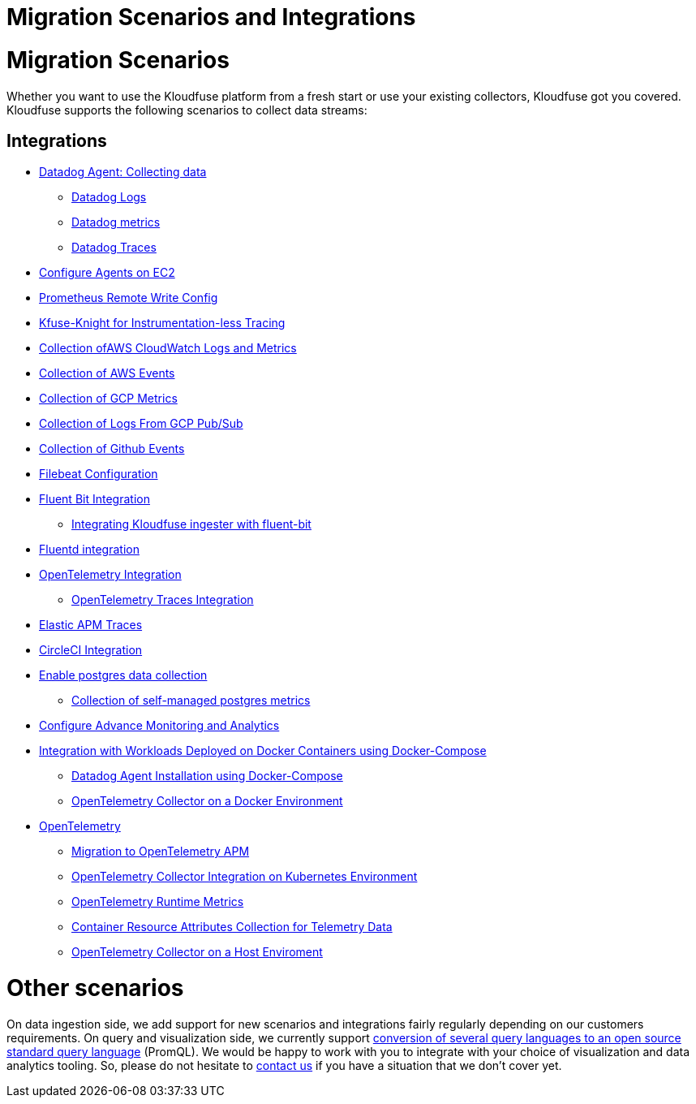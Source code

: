 = Migration Scenarios and Integrations
:description: 
:sectanchors: 
:url-repo:  
:page-tags: 
:figure-caption!:
:table-caption!:
:example-caption!:

# Migration Scenarios

Whether you want to use the Kloudfuse platform from a fresh start or use
your existing collectors, Kloudfuse got you covered. Kloudfuse supports
the following scenarios to collect data streams:

## Integrations

* xref:datadog-agent.adoc[Datadog Agent: Collecting data]
** xref:datadog-agent-logs.adoc[Datadog Logs]
** xref:datadog-agent-metrics.adoc[Datadog metrics]
** xref:datadog-agent-traces.adoc[Datadog Traces]
* xref:ec2-agents.adoc[Configure Agents on EC2]
* xref:prometheus-agent.adoc[Prometheus Remote Write Config]
* xref:kfuse-knight-agent.adoc[Kfuse-Knight for Instrumentation-less Tracing]
* xref:aws-cloudwatch-agent.adoc[Collection ofAWS CloudWatch Logs and Metrics]
* xref:aws-events-agent.adoc[Collection of AWS Events]
* xref:gcp-metrics-agent.adoc[Collection of GCP Metrics]
* xref:gcp-pub-sub-logs.adoc[Collection of Logs From GCP Pub/Sub]
* xref:github-events.adoc[Collection of Github Events]
* xref:filebeat-agent.adoc[Filebeat Configuration]
* xref:fluent-bit-agent.adoc[Fluent Bit Integration]
** xref:fluent-bit-agent-kloudfuse.adoc[Integrating Kloudfuse ingester with fluent-bit]
* xref:fluentd-agent.adoc[Fluentd integration]
* xref:otel-agent.adoc[OpenTelemetry Integration]
** xref:otel-agent-traces.adoc[OpenTelemetry Traces Integration]
* xref:elastic-agent-traces.adoc[Elastic APM Traces]
* xref:circleci-agent.adoc[CircleCI Integration]
* xref:postgresql-agent.adoc[Enable postgres data collection]
** xref:postgresql-agent-self.adoc[Collection of self-managed postgres metrics]
* xref:analytics-advanced-monitoring-configure.adoc[Configure Advance Monitoring and Analytics]
* xref:docker-workloads.adoc[Integration with Workloads Deployed on Docker Containers using Docker-Compose]
** xref:datadog-agent-docker.adoc[Datadog Agent Installation using Docker-Compose]
** xref:otel-agent-docker.adoc[OpenTelemetry Collector on a Docker Environment]
* xref:otel.adoc[OpenTelemetry]
** xref:otel-migrate.adoc[Migration to OpenTelemetry APM]
** xref:otel-kubernetes.adoc[OpenTelemetry Collector Integration on Kubernetes Environment]
** xref:otel-runtime-metrics.adoc[OpenTelemetry Runtime Metrics]
** xref:otel-containers.adoc[Container Resource Attributes Collection for Telemetry Data]
** xref:otel-host.adoc[OpenTelemetry Collector on a Host Enviroment]


# Other scenarios

On data ingestion side, we add support for new scenarios and
integrations fairly regularly depending on our customers requirements.
On query and visualization side, we currently support
https://kloudfuse.atlassian.net/wiki/spaces/EX/pages/754024460[conversion
of several query languages to an open source standard query language]
(PromQL). We would be happy to work with you to integrate with your
choice of visualization and data analytics tooling. So, please do not
hesitate to
mailto:info@kloudfuse.com[contact
us] if you have a situation that we don't cover yet.
